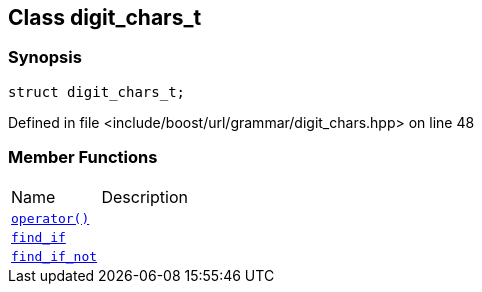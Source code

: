 :relfileprefix: ../../../
[#AB8ECF5445CA0D7167E0DB89177D2C02948B37B6]
== Class digit_chars_t



=== Synopsis

[source,cpp,subs="verbatim,macros,-callouts"]
----
struct digit_chars_t;
----

Defined in file <include/boost/url/grammar/digit_chars.hpp> on line 48

=== Member Functions
[,cols=2]
|===
|Name |Description
|xref:reference/boost/urls/grammar/digit_chars_t/operator_call.adoc[`pass:v[operator()]`] |
|xref:reference/boost/urls/grammar/digit_chars_t/find_if.adoc[`pass:v[find_if]`] |
|xref:reference/boost/urls/grammar/digit_chars_t/find_if_not.adoc[`pass:v[find_if_not]`] |
|===

